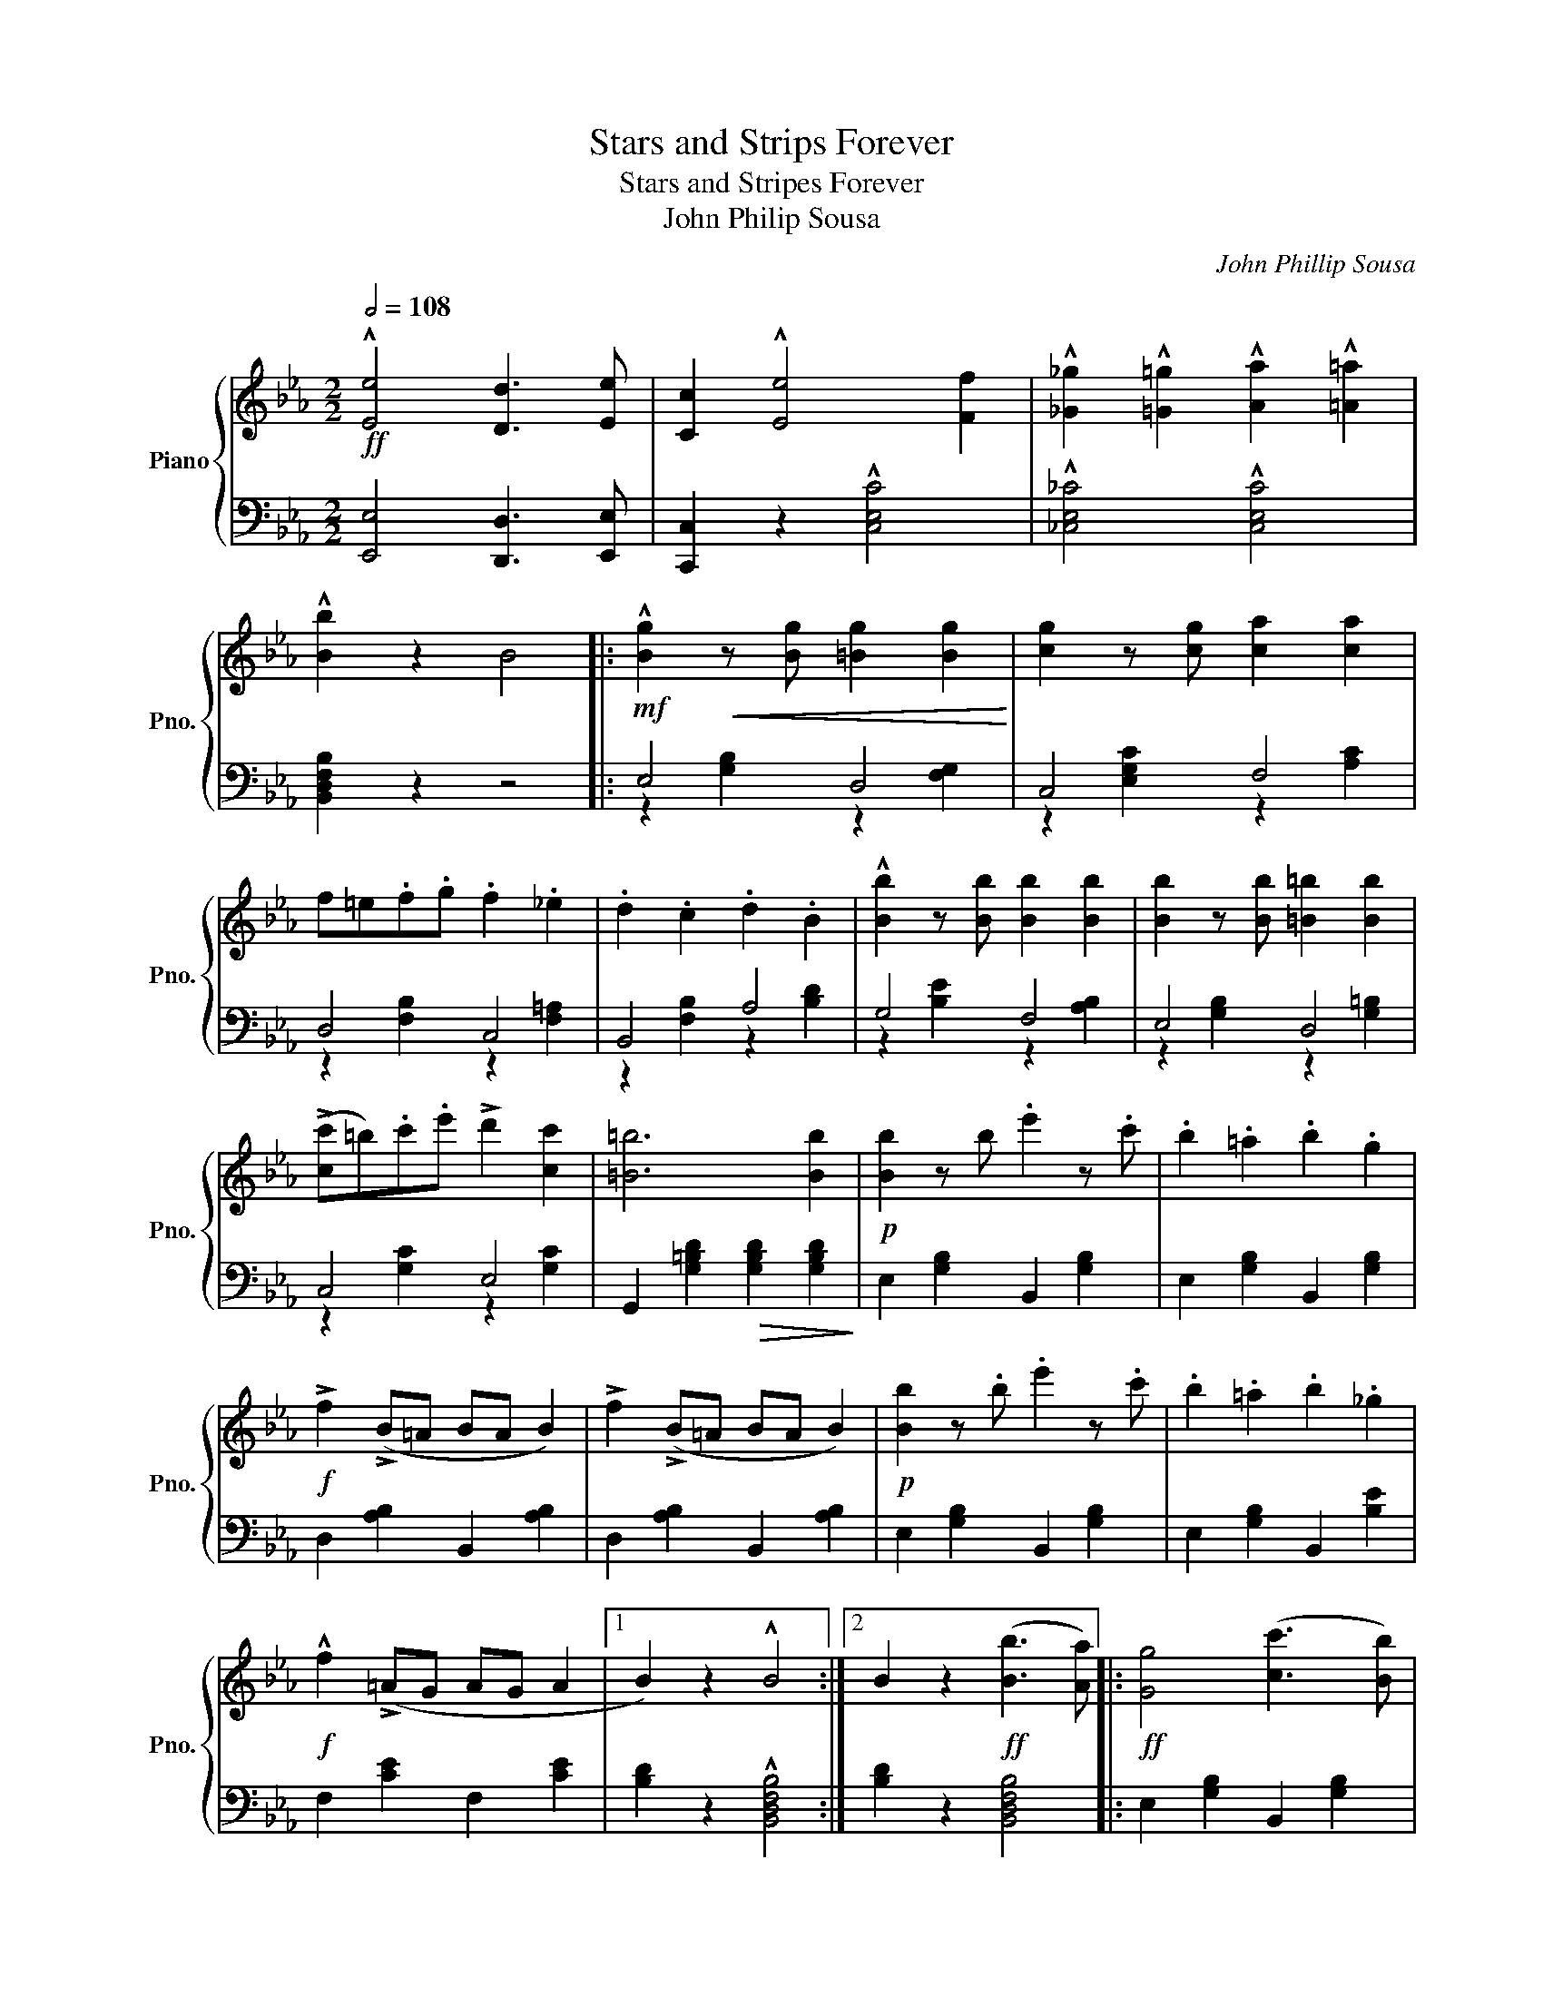 X:1
T:Stars and Strips Forever
T:Stars and Stripes Forever
T:John Philip Sousa
C:John Phillip Sousa
%%score { ( 1 4 ) | ( 2 3 ) }
L:1/8
Q:1/2=108
M:2/2
K:Eb
V:1 treble nm="Piano" snm="Pno."
V:4 treble 
V:2 bass 
V:3 bass 
V:1
!ff! !^![Ee]4 [Dd]3 [Ee] | [Cc]2 !^![Ee]4 [Ff]2 | !^![_G_g]2 !^![=G=g]2 !^![Aa]2 !^![=A=a]2 | %3
 !^![Bb]2 z2 B4 |:!mf! !^![Bg]2!<(! z [Bg] [=Bg]2 [Bg]2!<)! | [cg]2 z [cg] [ca]2 [ca]2 | %6
 f=e.f.g .f2 ._e2 | .d2 .c2 .d2 .B2 | !^![Bb]2 z [Bb] [Bb]2 [Bb]2 | [Bb]2 z [Bb] [=B=b]2 [Bb]2 | %10
 (!>![cc']=b).c'.e' !>!d'2 [cc']2 | [=B=b]6 [Bb]2 |!p! [Bb]2 z b .e'2 z .c' | .b2 .=a2 .b2 .g2 | %14
!f! !>!f2 (!>!B=A BA B2) | !>!f2 (!>!B=A BA B2) |!p! [Bb]2 z .b .e'2 z .c' | .b2 .=a2 .b2 ._g2 | %18
!f! !^!f2 (!>!=AG AG A2 |1 B2) z2 !^!B4 :|2 B2 z2!ff! ([Bb]3 [Aa]) |:!ff! [Gg]4 ([cc']3 [Bb]) | %22
 [Dd]4 [Cc]4 | [B,B]4 [Aa]4 | [Gg]4 ([Ff]3 [Gg]) | [Aa]2 [cc']4 [ee']2 | [ff']4 [ee']4 | ([Gg]8 | %28
 [Ff]4) ([Bb]3 [Aa]) | [Gg]4 ([cc']3 [Bb]) | [Dd]4 [Cc]4 | [B,B]4 [Aa]4 | [Gg]4 ([Ff]3 [Gg]) | %33
 ([Aa]2 [cc']2 [ff']3 [ee']) | ([Gg]2 [Bb]2 [Ee]3 [Gg]) | ([Ff]8 |1 [Ee]2) z2 (!^![Bb]3 [Aa]) :|2 %37
 [Ee]2 z2 e4 ||[K:Ab] e4 (d2 c2) | c4 (=B2 c2) | c8- | c4 (=B2 c2) | c4 (!>!=B2 c2) | %43
 e4 (!>!c3 e) | (d8 | B4) B4 | B4 (!>!=A2 B2) | B4 (!>!=A2 B2) | d8- | d4 (c2 B2) | c2 !^!e6 | %51
 [Adf]6 (f2 | B8-) | B4 e4 | e4 (d2 c2) | c4 (=B2 c2) | c8- | c4 (=B2 c2) | c4 (=B2 c2) | %59
!<(! (d2 c2 B3 g)!<)! | (B8 | A4) A4 | A4 G2 A2 | (_c4!<(! B2 A2)!<)! | [Aa]8- | %65
 [Aa]2!<(! (A2 B2 c2!<)! | e) z!<(! (A2 B2 c2!<)! | e) z!<(! (E2 F2 c2!<)! | (B8) | A2) z2 z4 |: %70
!f! z8 | z4 !^![Ff]2 !^![=E=e]2 | z4 !^![Ff]2 !^![Gg]2 | [=E=e]4 z4 | z8 | z4 !^![Aa]2 !^![Gg]2 | %76
 z4 !^![Aa]2 !^![Bb]2 | [Gg]4!<(! (EGBd!<)! | !^!_f3) .[ABf] .[ABf]2 .[ABf]2 | %79
 .[GB_f]2 .e2 .=d2 ._d2 | c2 _c2 B2 =A2 | A2 _G2 (F=Ace | !^!_g3) .[Bcg] .[Bcg]2 .[Bcg]2 | %83
 .[=Ac_g]2 .f2 .=e2 ._e2 | .=d2 ._d2 .c2 ._c2 | .B2 .A2 (GBeg | !^!b3) .[d_fab] .[dfab]2 .[dfab]2 | %87
 !^![degb]2 !^![degb]2 z4 | !^!b3 .[d_fab] .[dfab]2 .[dfab]2 | !^![degb]2 !^![degb]2 z4 | %90
 !^![Bb]3!<(! ([Bb] !^![=A=a]3) ([Aa]!<)! | !^![_A_a]3) ([Aa] !^![Gg]3) ([Gg] | %92
 [_G_g]3) ([Gg] !^![Ff]3) ([Ff] |!<(! [_F_f]2) !^![Ee]2 !^![=F=f]2 !^!e2!<)! || %94
 [ee']4 ([dd']2 [cc']2) | [cc']4 ([=B=b]2 [cc']2) | [cc']8- | [cc']4 (!>![=B=b]2 [cc']2) | %98
 [cc']4 (!>![=B=b]2 [cc']2) | [ee']4 ([cc']3 [ee']) | ([dd']8 | [Bb]4) [Bb]4 | %102
 [Bb]4 (!>![=A=a]2 [Bb]2) | [Bb]4 (!>![=A=a]2 [Bb]2) | [dd']8- | [dd']4 [cc']2 [Bb]2 | %106
!<(! [cc']2 [ee']6!<)! | !^![ff']6 [ff']2 | [Bb]8- | [Bb]4 [ee']4 | [ee']4 ([dd']2 [cc']2) | %111
 [cc']4 ([=B=b]2 [cc']2) | [cc']8- | [cc']4 (!>![=B=b]2 [cc']2) | [cc']4 (!>![=B=b]2 [cc']2) | %115
 ([dd']2 [cc']2 [Bb]3 [gg']) | ([Bb]8 | [Aa]4) [Aa]4 | ([Aa]4 [Gg]2 [Aa]2) | %119
 ([_c_c']4 [Bb]2 [Aa]2) | [aa']8- | [aa']2 ([Aa]2 [Bb]2 [cc']2 | [ee']) z ([Aa]2 [Bb]2 [cc']2 | %123
 [ee']) z ([Ee]2 [Ff]2 [cc']2 | ([Bb]8) |1 [Aa]2) z2 z4 :|2 [Aa]2 z2 !>![Acea]2 z2 |] %127
V:2
 [E,,E,]4 [D,,D,]3 [E,,E,] | [C,,C,]2 z2 !^![C,E,C]4 | !^![_C,E,_C]4 !^![C,E,C]4 | %3
 [B,,D,F,B,]2 z2 z4 |: E,4 D,4 | C,4 F,4 | D,4 C,4 | B,,4 A,4 | G,4 F,4 | E,4 D,4 | C,4 E,4 | %11
 G,,2 [G,=B,D]2!>(! [G,B,D]2 [G,B,D]2!>)! | E,2 [G,B,]2 B,,2 [G,B,]2 | E,2 [G,B,]2 B,,2 [G,B,]2 | %14
 D,2 [A,B,]2 B,,2 [A,B,]2 | D,2 [A,B,]2 B,,2 [A,B,]2 | E,2 [G,B,]2 B,,2 [G,B,]2 | %17
 E,2 [G,B,]2 B,,2 [B,E]2 | F,2 [CE]2 F,2 [CE]2 |1 [B,D]2 z2 !^![B,,D,F,B,]4 :|2 %20
 [B,D]2 z2 [B,,D,F,B,]4 |: E,2 [G,B,]2 B,,2 [G,B,]2 | F,2 [A,B,]2 B,,2 [A,B,]2 | %23
 D,2 [A,B,]2 B,,2 [A,B,]2 | E,2 [G,B,E]2 [G,B,E]2 [G,B,E]2 | A,,2 [A,CE]2 [A,CE]2 [A,CE]2 | %26
 =A,,2 [=A,CE]2 [A,CE]2 [A,CE]2 | B,,2 [B,E]2 !>!E,2 [G,B,E]2 | D,2 [A,B,D]2 [B,,D,F,B,]4 | %29
 E,2 [G,B,]2 B,,2 [G,B,]2 | F,2 [A,B,]2 B,,2 [A,B,]2 | F,2 [A,B,]2 B,,2 [A,B,]2 | %32
 z2 [G,B,]2 z2 [G,B,]2 | z2 [E,A,]2 z2 [E,A,]2 | B,,2 [G,B,E]2 [G,B,E]2 [G,B,E]2 | %35
 B,,2 [A,B,D]2 [A,B,D]2 [A,B,D]2 |1 [E,G,B,]2 z2 !^![B,,D,F,B,]4 :|2 z8 || %38
[K:Ab] !>!A,,2 [A,CE]2 [A,CE]2 !>!E,2 | !>!A,,2 [A,CE]2 [A,CE]2 !>!E,2 | %40
 !>!A,,2 [A,CE]2 [A,CE]2 !>!E,2 | !>!A,,2 [A,CE]2 [A,CE]2 !>!E,2 | !>!A,,2 [A,CE]2 [A,CE]2 !>!E,2 | %43
 !>!A,,2 [A,CE]2 [A,CE]2 !>!E,2 | !>!B,,2 [G,DE]2 [G,DE]2 !>!E,2 | !>!B,,2 [G,DE]2 [G,DE]2 !>!E,2 | %46
 !>!B,,2 [G,DE]2 [G,DE]2 !>!E,2 | !>!B,,2 [G,DE]2 [G,DE]2 !>!E,2 | B,,2 [G,DE]2 [G,DE]2 E,2 | %49
 !>!B,,2 [G,DE]2 [G,DE]2 !>!E,2 | !>!A,,2 [A,CE]2 [A,CE]2 [A,CE]2 | %51
 !>!D,2 [A,DF]2 [A,DF]2 [A,DF]2 | !>!E,2 [G,B,E]2 !>!B,,2 [G,B,E]2 | %53
 !>!G,,2 [G,B,E]2 !>!E,2 [G,B,E]2 | !>!A,,2 [A,CE]2 [A,CE]2 !>!E,2 | %55
 !>!A,,2 [A,CE]2 [A,CE]2 !>!E,2 | !>!A,,2 [A,CE]2 [A,CE]2 !>!E,2 | !>!A,,2 [A,CE]2 [A,CE]2 !>!E,2 | %58
 !>![G,,G,]2 [B,C=E]2 [B,CE]2 !>!C,2 | !>![G,,G,]2 [B,C=E]2 [B,CE]2 !>!C,2 | %60
 !>!F,2 [B,CF]2 [B,CF]2 !>!C,2 | !>!F,2 [A,CF]2 [A,CF]2 !>!C,2 | !>!_F,2 [A,D]2 [A,D]2 [A,D]2 | %63
 _F,2 [A,_C]2 [A,C]2 [A,C]2 | E,2 [CE]2 A,,2 [CE]2 | C,2 [CE]2 E,2 [CE]2 | C,2 [CE]2 E,2 [CE]2 | %67
 A,2 [CE]2 C2 [CE]2 | G,2 [DE]2 E,2 [DE]2 | [A,CE]2 z2 !>!A,,A,!>!A,,A, |: %70
 !^![A,,A,]2 [G,,G,] z !^![G,,G,]2 [F,,F,] z | !^![F,,F,]2 !^![=E,,=E,]2 z4 | %72
 !^![F,,F,]2 !^![=E,,=E,]2 [D,F,B,]2 [D,F,B,]2 | [C,=E,G,C]4 !^!C,C!^!C,C | %74
 ([C,C]2 [B,,B,]) z ([B,,B,]2 [A,,A,]) z | !^![A,,A,]2 !^![G,,G,]2 z4 | %76
 !^![A,,A,]2 !^![G,,G,]2 [_F,A,D]2 [F,A,D]2 | [E,G,B,E]4 z4 | z8 | z8 | z8 | z8 | z8 | z8 | z8 | %85
 z8 | z8 | z8 | z8 | z8 | [B,,B,]3 ([B,,B,] !^![=A,,=A,]3) ([A,,A,] | %91
 !^![_A,,_A,]3) [A,,A,] !^![G,,G,]3 ([G,,G,] | !^![_G,,_G,]3) ([G,,G,] !^![F,,F,]3) ([F,,F,] | %93
 [_F,,_F,]2) !^![E,,E,]2 !^![=F,,=F,]2 !^![E,,E,]2 ||!ff! A,,2 [A,CE]2 [A,CE]2 E,2 | %95
 A,,2 [A,CE]2 [A,CE]2 E,2 | A,,2 [A,CE]2 [A,CE]2 E,2 | A,,2 [A,CE]2 [A,CE]2 E,2 | %98
 A,,2 [A,CE]2 [A,CE]2 E,2 | A,,2 [A,CE]2 [A,CE]2 E,2 | B,,2 [G,DE]2 [G,DE]2 E,2 | %101
 B,,2 [G,DE]2 [G,DE]2 E,2 | B,,2 [G,DE]2 [G,DE]2 E,2 | B,,2 [G,DE]2 [G,DE]2 E,2 | %104
 B,,2 [G,DE]2 [G,DE]2 E,2 | B,,2 [G,DE]2 [G,DE]2 E,2 | A,,2 [A,CE]2 [A,CE]2 [A,CE]2 | %107
 D,2 [A,DF]2 [A,DF]2 [A,DF]2 | E,2 [G,B,E]2 B,,2 [G,B,E]2 | G,,2 [G,B,E]2 E,2 [G,B,E]2 | %110
 A,,2 [A,CE]2 [A,CE]2 E,2 | A,,2 [A,CE]2 [A,CE]2 E,2 | A,,2 [A,CE]2 [A,CE]2 E,2 | %113
 A,,2 [A,CE]2 [A,CE]2 E,2 | [G,,G,]2 [B,C=E]2 [B,CE]2 C,2 | [G,,G,]2 [B,C=E]2 [B,CE]2 C,2 | %116
 F,2 [B,CF]2 [B,CF]2 C,2 | F,2 [A,CF]2 [A,CF]2 C,2 | _F,2 [A,D]2 [A,D]2 [A,D]2 | %119
 _F,2 [A,_C]2 [A,C]2 [A,C]2 | E,2 [CE]2 A,,2 [CE]2 | C,2 [CE]2 E,2 [CE]2 | C,2 [CE]2 E,2 [CE]2 | %123
 A,2 [CE]2 C2 [EA]2 | G,2 [DE]2 E,2 [DE]2 |1 [A,CE]2 z2 !>!A,,A,!>!A,,A, :|2 %126
 [A,CE]2 z2 !>![A,,,A,,]2 z2 |] %127
V:3
 x8 | x8 | x8 | x8 |: z2 [G,B,]2 z2 [F,G,]2 | z2 [E,G,C]2 z2 [A,C]2 | z2 [F,B,]2 z2 [F,=A,]2 | %7
 z2 [F,B,]2 z2 [B,D]2 | z2 [B,E]2 z2 [A,B,]2 | z2 [G,B,]2 z2 [G,=B,]2 | z2 [G,C]2 z2 [G,C]2 | x8 | %12
 x8 | x8 | x8 | x8 | x8 | x8 | x8 |1 x8 :|2 x8 |: x8 | x8 | x8 | x8 | x8 | x8 | x8 | x8 | x8 | x8 | %31
 x8 | E,4 _D,4 | C,4 _C,4 | x8 | x8 |1 x8 :|2 x8 ||[K:Ab] x8 | x8 | x8 | x8 | x8 | x8 | x8 | x8 | %46
 x8 | x8 | x8 | x8 | x8 | x8 | x8 | x8 | x8 | x8 | x8 | x8 | x8 | x8 | x8 | x8 | x8 | x8 | x8 | %65
 x8 | x8 | x8 | x8 | x8 |: x8 | x8 | x8 | x8 | x8 | x8 | x8 | x8 | x8 | x8 | x8 | x8 | x8 | x8 | %84
 x8 | x8 | x8 | x8 | x8 | x8 | x8 | x8 | x8 | x8 || x8 | x8 | x8 | x8 | x8 | x8 | x8 | x8 | x8 | %103
 x8 | x8 | x8 | x8 | x8 | x8 | x8 | x8 | x8 | x8 | x8 | x8 | x8 | x8 | x8 | x8 | x8 | x8 | x8 | %122
 x8 | x8 | x8 |1 x8 :|2 x8 |] %127
V:4
 x8 | x8 | x8 | x8 |: x8 | x8 | x8 | x8 | x8 | x8 | x8 | x8 | x8 | x8 | x8 | x8 | x8 | x8 | x8 |1 %19
 x8 :|2 x8 |: x8 | x8 | x8 | x8 | x8 | x8 | x8 | x8 | x8 | x8 | x8 | x8 | x8 | x8 | x8 |1 x8 :|2 %37
 x8 ||[K:Ab] x8 | x8 | x8 | x8 | x8 | x8 | x8 | x8 | x8 | x8 | x8 | x8 | x8 | x8 | x8 | x8 | x8 | %55
 x8 | x8 | x8 | x8 | x8 | x8 | x8 | x8 | x8 | x8 | x8 | x8 | x8 | x8 | x8 |: x8 | x8 | x8 | x8 | %74
 x8 | x8 | x8 | x8 | !^!_F3 .F .F2 .F2 | ._F2 .E2 .=D2 ._D2 | C2 _C2 B,2 =A,2 | A,2 _G,2 z2 z2 | %82
 _G3 G G2 G2 | _G2 F2 =E2 _E2 | =D2 _D2 C2 _C2 | B,2 A,2 x4 | !^!B3 B B2 B2 | !^!E2 !^!E2 GBeg | %88
 !^!B3 B B2 B2 | !^!E2 !^!E2 (GBeg) | x8 | x8 | x8 | x8 || x8 | x8 | x8 | x8 | x8 | x8 | x8 | x8 | %102
 x8 | x8 | x8 | x8 | x8 | x8 | x8 | x8 | x8 | x8 | x8 | x8 | x8 | x8 | x8 | x8 | x8 | x8 | x8 | %121
 x8 | x8 | x8 | x8 |1 x8 :|2 x8 |] %127

